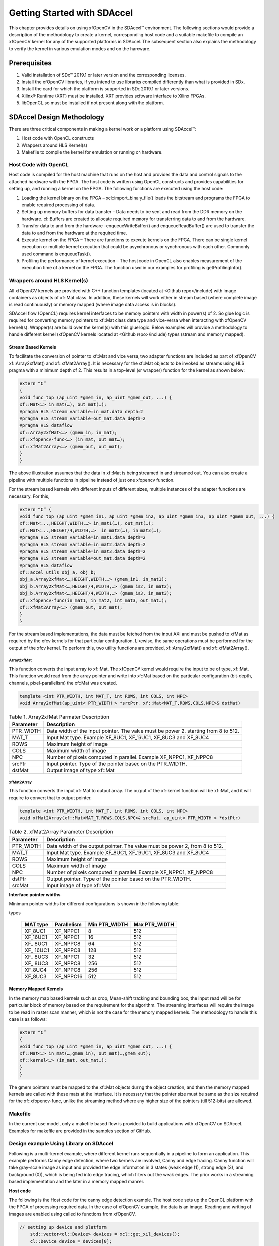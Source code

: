 .. _ariaid-title1:

Getting Started with SDAccel
============================

This chapter provides details on using xfOpenCV in the SDAccel™
environment. The following sections would provide a description of the
methodology to create a kernel, corresponding host code and a suitable
makefile to compile an xfOpenCV kernel for any of the supported
platforms in SDAccel. The subsequent section also explains the
methodology to verify the kernel in various emulation modes and on the
hardware.

.. _ariaid-title2:

Prerequisites
-------------

#. Valid installation of SDx™ 2019.1 or later version and the
   corresponding licenses.
#. Install the xfOpenCV libraries, if you intend to use libraries
   compiled differently than what is provided in SDx.
#. Install the card for which the platform is supported in SDx 2019.1 or
   later versions.
#. Xilinx® Runtime (XRT) must be installed. XRT provides software
   interface to Xilinx FPGAs.
#. libOpenCL.so must be installed if not present along with the
   platform.

.. _ariaid-title3:

SDAccel Design Methodology
--------------------------

There are three critical components in making a kernel work on a
platform using SDAccel™:

#. Host code with OpenCL constructs
#. Wrappers around HLS Kernel(s)
#. Makefile to compile the kernel for emulation or running on hardware.

.. _ariaid-title4:

Host Code with OpenCL
~~~~~~~~~~~~~~~~~~~~~

Host code is compiled for the host machine that runs on the host and
provides the data and control signals to the attached hardware with the
FPGA. The host code is written using OpenCL constructs and provides
capabilities for setting up, and running a kernel on the FPGA. The
following functions are executed using the host code:

#. Loading the kernel binary on the FPGA – xcl::import_binary_file()
   loads the bitstream and programs the FPGA to enable required
   processing of data.
#. Setting up memory buffers for data transfer – Data needs to be sent
   and read from the DDR memory on the hardware. cl::Buffers are created
   to allocate required memory for transferring data to and from the
   hardware.
#. Transfer data to and from the hardware –enqueueWriteBuffer() and
   enqueueReadBuffer() are used to transfer the data to and from the
   hardware at the required time.
#. Execute kernel on the FPGA – There are functions to execute kernels
   on the FPGA. There can be single kernel execution or multiple kernel
   execution that could be asynchronous or synchronous with each other.
   Commonly used command is enqueueTask().
#. Profiling the performance of kernel execution – The host code in
   OpenCL also enables measurement of the execution time of a kernel on
   the FPGA. The function used in our examples for profiling is
   getProfilingInfo().

.. _ariaid-title5:

Wrappers around HLS Kernel(s)
~~~~~~~~~~~~~~~~~~~~~~~~~~~~~

All xfOpenCV kernels are provided with C++ function templates (located
at <Github repo>/include) with image containers as objects of xf::Mat
class. In addition, these kernels will work either in stream based
(where complete image is read continuously) or memory mapped (where
image data access is in blocks).

SDAccel flow (OpenCL) requires kernel interfaces to be memory pointers
with width in power(s) of 2. So glue logic is required for converting
memory pointers to xf::Mat class data type and vice-versa when
interacting with xfOpenCV kernel(s). Wrapper(s) are build over the
kernel(s) with this glue logic. Below examples will provide a
methodology to handle different kernel (xfOpenCV kernels located at
<Github repo>/include) types (stream and memory mapped).

.. _ariaid-title6:

Stream Based Kernels
^^^^^^^^^^^^^^^^^^^^

To facilitate the conversion of pointer to xf::Mat and vice versa, two
adapter functions are included as part of xfOpenCV xf::Array2xfMat() and
xf::xfMat2Array(). It is necessary for the xf::Mat objects to be invoked
as streams using HLS pragma with a minimum depth of 2. This results in a
top-level (or wrapper) function for the kernel as shown below:

.. code:: pre

   extern “C” 
   { 
   void func_top (ap_uint *gmem_in, ap_uint *gmem_out, ...) { 
   xf::Mat<…> in_mat(…), out_mat(…);
   #pragma HLS stream variable=in_mat.data depth=2
   #pragma HLS stream variable=out_mat.data depth=2
   #pragma HLS dataflow 
   xf::Array2xfMat<…> (gmem_in, in_mat); 
   xf::xfopencv-func<…> (in_mat, out_mat…); 
   xf::xfMat2Array<…> (gmem_out, out_mat); 
   }
   }

The above illustration assumes that the data in xf::Mat is being
streamed in and streamed out. You can also create a pipeline with
multiple functions in pipeline instead of just one xfopencv function.

For the stream based kernels with different inputs of different sizes,
multiple instances of the adapter functions are necessary. For this,

.. code:: pre

   extern “C” { 
   void func_top (ap_uint *gmem_in1, ap_uint *gmem_in2, ap_uint *gmem_in3, ap_uint *gmem_out, ...) { 
   xf::Mat<...,HEIGHT,WIDTH,…> in_mat1(…), out_mat(…);
   xf::Mat<...,HEIGHT/4,WIDTH,…>  in_mat2(…), in_mat3(…); 
   #pragma HLS stream variable=in_mat1.data depth=2
   #pragma HLS stream variable=in_mat2.data depth=2
   #pragma HLS stream variable=in_mat3.data depth=2
   #pragma HLS stream variable=out_mat.data depth=2
   #pragma HLS dataflow 
   xf::accel_utils obj_a, obj_b;
   obj_a.Array2xfMat<…,HEIGHT,WIDTH,…> (gmem_in1, in_mat1);
   obj_b.Array2xfMat<…,HEIGHT/4,WIDTH,…> (gmem_in2, in_mat2); 
   obj_b.Array2xfMat<…,HEIGHT/4,WIDTH,…> (gmem_in3, in_mat3); 
   xf::xfopencv-func(in_mat1, in_mat2, int_mat3, out_mat…); 
   xf::xfMat2Array<…> (gmem_out, out_mat); 
   }
   }

For the stream based implementations, the data must be fetched from the
input AXI and must be pushed to xfMat as required by the xfcv kernels
for that particular configuration. Likewise, the same operations must be
performed for the output of the xfcv kernel. To perform this, two
utility functions are provided, xf::Array2xfMat() and xf::xfMat2Array().

.. _ariaid-title7:

Array2xfMat
'''''''''''

This function converts the input array to xf::Mat. The xfOpenCV kernel
would require the input to be of type, xf::Mat. This function would read
from the array pointer and write into xf::Mat based on the particular
configuration (bit-depth, channels, pixel-parallelism) the xf::Mat was
created.

.. code:: pre

   template <int PTR_WIDTH, int MAT_T, int ROWS, int COLS, int NPC>
   void Array2xfMat(ap_uint< PTR_WIDTH > *srcPtr, xf::Mat<MAT_T,ROWS,COLS,NPC>& dstMat)

.. table:: Table 1. Array2xfMat Parmater Description

   +-----------------------------------+-----------------------------------+
   | Parameter                         | Description                       |
   +===================================+===================================+
   | PTR_WIDTH                         | Data width of the input pointer.  |
   |                                   | The value must be power 2,        |
   |                                   | starting from 8 to 512.           |
   +-----------------------------------+-----------------------------------+
   | MAT_T                             | Input Mat type. Example XF_8UC1,  |
   |                                   | XF_16UC1, XF_8UC3 and XF_8UC4     |
   +-----------------------------------+-----------------------------------+
   | ROWS                              | Maximum height of image           |
   +-----------------------------------+-----------------------------------+
   | COLS                              | Maximum width of image            |
   +-----------------------------------+-----------------------------------+
   | NPC                               | Number of pixels computed in      |
   |                                   | parallel. Example XF_NPPC1,       |
   |                                   | XF_NPPC8                          |
   +-----------------------------------+-----------------------------------+
   | srcPtr                            | Input pointer. Type of the        |
   |                                   | pointer based on the PTR_WIDTH.   |
   +-----------------------------------+-----------------------------------+
   | dstMat                            | Output image of type xf::Mat      |
   +-----------------------------------+-----------------------------------+

.. _ariaid-title8:

xfMat2Array
'''''''''''

This function converts the input xf::Mat to output array. The output of
the xf::kernel function will be xf::Mat, and it will require to convert
that to output pointer.

.. code:: pre

   template <int PTR_WIDTH, int MAT_T, int ROWS, int COLS, int NPC>
   void xfMat2Array(xf::Mat<MAT_T,ROWS,COLS,NPC>& srcMat, ap_uint< PTR_WIDTH > *dstPtr)

.. table:: Table 2. xfMat2Array Parameter Description

   +-----------------------------------+-----------------------------------+
   | Parameter                         | Description                       |
   +===================================+===================================+
   | PTR_WIDTH                         | Data width of the output pointer. |
   |                                   | The value must be power 2, from 8 |
   |                                   | to 512.                           |
   +-----------------------------------+-----------------------------------+
   | MAT_T                             | Input Mat type. Example XF_8UC1,  |
   |                                   | XF_16UC1, XF_8UC3 and XF_8UC4     |
   +-----------------------------------+-----------------------------------+
   | ROWS                              | Maximum height of image           |
   +-----------------------------------+-----------------------------------+
   | COLS                              | Maximum width of image            |
   +-----------------------------------+-----------------------------------+
   | NPC                               | Number of pixels computed in      |
   |                                   | parallel. Example XF_NPPC1,       |
   |                                   | XF_NPPC8                          |
   +-----------------------------------+-----------------------------------+
   | dstPtr                            | Output pointer. Type of the       |
   |                                   | pointer based on the PTR_WIDTH.   |
   +-----------------------------------+-----------------------------------+
   | srcMat                            | Input image of type xf::Mat       |
   +-----------------------------------+-----------------------------------+

**Interface pointer widths**

Minimum pointer widths for different configurations is shown in the
following table:

.. table:: Table 3. Minimum and maximum pointer widths for different mat
types

   +-----------------+-----------------+-----------------+-----------------+
   | MAT type        | Parallelism     | Min PTR_WIDTH   | Max PTR_WIDTH   |
   +=================+=================+=================+=================+
   | XF_8UC1         | XF_NPPC1        | 8               | 512             |
   +-----------------+-----------------+-----------------+-----------------+
   | XF_16UC1        | XF_NPPC1        | 16              | 512             |
   +-----------------+-----------------+-----------------+-----------------+
   | XF\_ 8UC1       | XF_NPPC8        | 64              | 512             |
   +-----------------+-----------------+-----------------+-----------------+
   | XF\_ 16UC1      | XF_NPPC8        | 128             | 512             |
   +-----------------+-----------------+-----------------+-----------------+
   | XF\_ 8UC3       | XF_NPPC1        | 32              | 512             |
   +-----------------+-----------------+-----------------+-----------------+
   | XF\_ 8UC3       | XF_NPPC8        | 256             | 512             |
   +-----------------+-----------------+-----------------+-----------------+
   | XF_8UC4         | XF_NPPC8        | 256             | 512             |
   +-----------------+-----------------+-----------------+-----------------+
   | XF_8UC3         | XF_NPPC16       | 512             | 512             |
   +-----------------+-----------------+-----------------+-----------------+

.. _ariaid-title9:

Memory Mapped Kernels
^^^^^^^^^^^^^^^^^^^^^

In the memory map based kernels such as crop, Mean-shift tracking and
bounding box, the input read will be for particular block of memory
based on the requirement for the algorithm. The streaming interfaces
will require the image to be read in raster scan manner, which is not
the case for the memory mapped kernels. The methodology to handle this
case is as follows:

.. code:: pre

   extern “C” 
   { 
   void func_top (ap_uint *gmem_in, ap_uint *gmem_out, ...) { 
   xf::Mat<…> in_mat(…,gmem_in), out_mat(…,gmem_out);
   xf::kernel<…> (in_mat, out_mat…); 
   }
   }

The gmem pointers must be mapped to the xf::Mat objects during the
object creation, and then the memory mapped kernels are called with
these mats at the interface. It is necessary that the pointer size must
be same as the size required for the xf::xfopencv-func, unlike the
streaming method where any higher size of the pointers (till 512-bits)
are allowed.

.. _ariaid-title10:

Makefile
~~~~~~~~

In the current use model, only a makefile based flow is provided to
build applications with xfOpenCV on SDAccel. Examples for makefile are
provided in the samples section of GitHub.

.. _ariaid-title11:

Design example Using Library on SDAccel
~~~~~~~~~~~~~~~~~~~~~~~~~~~~~~~~~~~~~~~

Following is a multi-kernel example, where different kernel runs
sequentially in a pipeline to form an application. This example performs
Canny edge detection, where two kernels are involved, Canny and edge
tracing. Canny function will take gray-scale image as input and provided
the edge information in 3 states (weak edge (1), strong edge (3), and
background (0)), which is being fed into edge tracing, which filters out
the weak edges. The prior works in a streaming based implementation and
the later in a memory mapped manner.

**Host code**

The following is the Host code for the canny edge detection example. The
host code sets up the OpenCL platform with the FPGA of processing
required data. In the case of xfOpenCV example, the data is an image.
Reading and writing of images are enabled using called to functions from
xfOpenCV.

.. code:: pre

   // setting up device and platform
       std::vector<cl::Device> devices = xcl::get_xil_devices();
       cl::Device device = devices[0];
       cl::Context context(device);
       cl::CommandQueue q(context, device,CL_QUEUE_PROFILING_ENABLE);
       std::string device_name = device.getInfo<CL_DEVICE_NAME>();

       // Kernel 1: Canny
       std::string binaryFile=xcl::find_binary_file(device_name,"krnl_canny");
       cl::Program::Binaries bins = xcl::import_binary_file(binaryFile);
       devices.resize(1);
       cl::Program program(context, devices, bins);
       cl::Kernel krnl(program,"canny_accel");

       // creating necessary cl buffers for input and output
       cl::Buffer imageToDevice(context, CL_MEM_READ_ONLY,(height*width));
       cl::Buffer imageFromDevice(context, CL_MEM_WRITE_ONLY,(height*width/4));


       // Set the kernel arguments
       krnl.setArg(0, imageToDevice);
       krnl.setArg(1, imageFromDevice);
       krnl.setArg(2, height);
       krnl.setArg(3, width);
       krnl.setArg(4, low_threshold);
       krnl.setArg(5, high_threshold);

       // write the input image data from host to device memory
       q.enqueueWriteBuffer(imageToDevice, CL_TRUE, 0,(height*(width)),img_gray.data);
       // Profiling Objects
       cl_ulong start= 0;
       cl_ulong end = 0;
       double diff_prof = 0.0f;
       cl::Event event_sp;

       // Launch the kernel
       q.enqueueTask(krnl,NULL,&event_sp);
       clWaitForEvents(1, (const cl_event*) &event_sp);

       // profiling
       event_sp.getProfilingInfo(CL_PROFILING_COMMAND_START,&start);
       event_sp.getProfilingInfo(CL_PROFILING_COMMAND_END,&end);
       diff_prof = end-start;
       std::cout<<(diff_prof/1000000)<<"ms"<<std::endl;

       // Kernel 2: edge tracing
       cl::Kernel krnl2(program,"edgetracing_accel");

       cl::Buffer imageFromDeviceedge(context, CL_MEM_WRITE_ONLY,(height*width));

       // Set the kernel arguments
       krnl2.setArg(0, imageFromDevice);
       krnl2.setArg(1, imageFromDeviceedge);
       krnl2.setArg(2, height);
       krnl2.setArg(3, width);
       
       // Profiling Objects
       cl_ulong startedge= 0;
       cl_ulong endedge = 0;
       double diff_prof_edge = 0.0f;
       cl::Event event_sp_edge;

       // Launch the kernel
       q.enqueueTask(krnl2,NULL,&event_sp_edge);
       clWaitForEvents(1, (const cl_event*) &event_sp_edge);

       // profiling
       event_sp_edge.getProfilingInfo(CL_PROFILING_COMMAND_START,&startedge);
       event_sp_edge.getProfilingInfo(CL_PROFILING_COMMAND_END,&endedge);
       diff_prof_edge = endedge-startedge;
       std::cout<<(diff_prof_edge/1000000)<<"ms"<<std::endl;

       
       //Copying Device result data to Host memory
       q.enqueueReadBuffer(imageFromDeviceedge, CL_TRUE, 0,(height*width),out_img_edge.data);
       q.finish();

**Top level kernel**

Below is the top-level/wrapper function with all necessary glue logic.

.. code:: pre

   // streaming based kernel
   #include "xf_canny_config.h"

   extern "C" {
   void canny_accel(ap_uint<INPUT_PTR_WIDTH> *img_inp, ap_uint<OUTPUT_PTR_WIDTH> *img_out, int rows, int cols,int low_threshold,int high_threshold)
   {
   #pragma HLS INTERFACE m_axi     port=img_inp  offset=slave bundle=gmem1
   #pragma HLS INTERFACE m_axi     port=img_out  offset=slave bundle=gmem2
   #pragma HLS INTERFACE s_axilite port=img_inp  bundle=control
   #pragma HLS INTERFACE s_axilite port=img_out  bundle=control

   #pragma HLS INTERFACE s_axilite port=rows     bundle=control
   #pragma HLS INTERFACE s_axilite port=cols     bundle=control
   #pragma HLS INTERFACE s_axilite port=low_threshold     bundle=control
   #pragma HLS INTERFACE s_axilite port=high_threshold     bundle=control
   #pragma HLS INTERFACE s_axilite port=return   bundle=control

       xf::Mat<XF_8UC1, HEIGHT, WIDTH, INTYPE> in_mat(rows,cols);
   #pragma HLS stream variable=in_mat.data depth=2
       
       xf::Mat<XF_2UC1, HEIGHT, WIDTH, XF_NPPC32> dst_mat(rows,cols);
   #pragma HLS stream variable=dst_mat.data depth=2
       
       
       #pragma HLS DATAFLOW 

       xf::Array2xfMat<INPUT_PTR_WIDTH,XF_8UC1,HEIGHT,WIDTH,INTYPE>(img_inp,in_mat);
       xf::Canny<FILTER_WIDTH,NORM_TYPE,XF_8UC1,XF_2UC1,HEIGHT, WIDTH,INTYPE,XF_NPPC32,XF_USE_URAM>(in_mat,dst_mat,low_threshold,high_threshold);
       xf::xfMat2Array<OUTPUT_PTR_WIDTH,XF_2UC1,HEIGHT,WIDTH,XF_NPPC32>(dst_mat,img_out);
       
       
   }
   }
   // memory mapped kernel
   #include "xf_canny_config.h"
   extern "C" {
   void edgetracing_accel(ap_uint<INPUT_PTR_WIDTH> *img_inp, ap_uint<OUTPUT_PTR_WIDTH> *img_out, int rows, int cols)
   {
   #pragma HLS INTERFACE m_axi     port=img_inp  offset=slave bundle=gmem3
   #pragma HLS INTERFACE m_axi     port=img_out  offset=slave bundle=gmem4
   #pragma HLS INTERFACE s_axilite port=img_inp  bundle=control
   #pragma HLS INTERFACE s_axilite port=img_out  bundle=control

   #pragma HLS INTERFACE s_axilite port=rows     bundle=control
   #pragma HLS INTERFACE s_axilite port=cols     bundle=control
   #pragma HLS INTERFACE s_axilite port=return   bundle=control


       xf::Mat<XF_2UC1, HEIGHT, WIDTH, XF_NPPC32> _dst1(rows,cols,img_inp);
       xf::Mat<XF_8UC1, HEIGHT, WIDTH, XF_NPPC8> _dst2(rows,cols,img_out);
       xf::EdgeTracing<XF_2UC1,XF_8UC1,HEIGHT, WIDTH, XF_NPPC32,XF_NPPC8,XF_USE_URAM>(_dst1,_dst2);
       
   }
   }

.. _ariaid-title12:

Evaluating the Functionality
----------------------------

You can build the kernels and test the functionality through software
emulation, hardware emulation, and running directly on a supported
hardware with the FPGA. For PCIe based platforms, use the following
commands to setup the environment:

.. code:: pre

   $ cd <path to the proj folder, where makefile is present>
   $ source <path to the SDx installation folder>/SDx/<version number>/settings64.sh
   $ source <path to Xilinx_xrt>/packages/setenv.sh
   $ export PLATFORM_PATH=<path to the platform folder>
   $ export XLNX_SRC_PATH=<path to the xfOpenCV repo>
   $ export XILINX_CL_PATH=/usr

.. _ariaid-title13:

Software Emulation
~~~~~~~~~~~~~~~~~~

Software emulation is equivalent to running a C-simulation of the
kernel. The time for compilation is minimal, and is therefore
recommended to be the first step in testing the kernel. Following are
the steps to build and run for the software emulation:

.. code:: pre

   $ make all TARGETS=sw_emu
   $ export XCL_EMULATION_MODE=sw_emu
   $ export LD_LIBRARY_PATH=$LD_LIBRARY_PATH:<sdx installation path>/SDx/2019.1/lnx64/tools/opencv:/usr/lib64
   $ ./<executable> <args>

.. _ariaid-title14:

Hardware Emulation
~~~~~~~~~~~~~~~~~~

Hardware emulation runs the test on the generated RTL after synthesis of
the C/C++ code. The simulation, since being done on RTL requires longer
to complete when compared to software emulation. Following are the steps
to build and run for the hardware emulation:

.. code:: pre

   $ make all TARGETS=hw_emu
   $ export XCL_EMULATION_MODE=hw_emu
   $ export LD_LIBRARY_PATH=$LD_LIBRARY_PATH:<sdx installation path>/SDx/2019.1/lnx64/tools/opencv:/usr/lib64
   $ ./<executable> <args>

.. _ariaid-title15:

Testing on the Hardware
~~~~~~~~~~~~~~~~~~~~~~~

To test on the hardware, the kernel must be compiled into a bitstream
(building for hardware).

.. code:: pre

   $ make all TARGETS=hw

This would consume some time since the C/C++ code must be converted to
RTL, run through synthesis and implementation process before a bitstream
is created. As a prerequisite the drivers has to be installed for
corresponding DSA, for which the example was built for. Following are
the steps to run the kernel on a hardware:

.. code:: pre

   $ source /opt/xilinx/xrt/setup.sh
   $ export XILINX_XRT=/opt/xilinx/xrt
   $ cd <path to the executable and the corresponding xclbin>
   $ ./<executable> <args>
